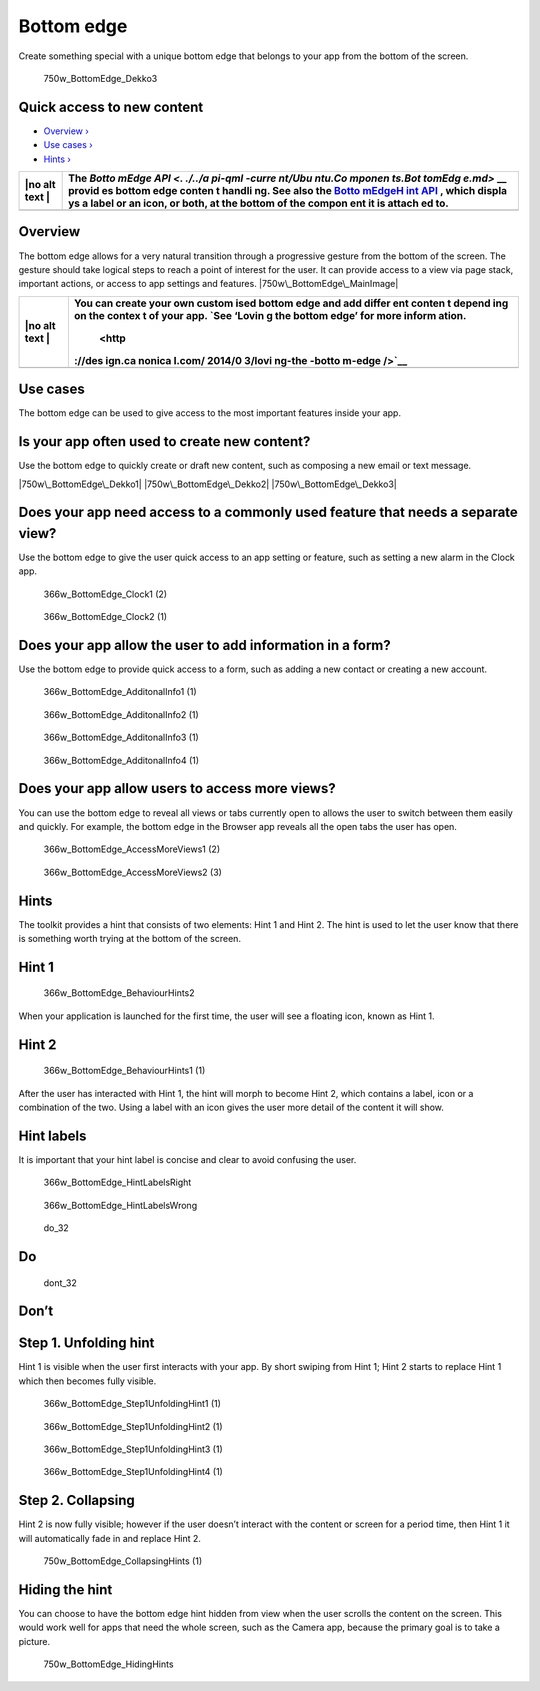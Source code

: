 Bottom edge
===========

Create something special with a unique bottom edge that belongs to your
app from the bottom of the screen.

.. figure:: https://assets.ubuntu.com/v1/792099e5-750w_BottomEdge_Dekko3.png
   :alt: 750w\_BottomEdge\_Dekko3

   750w\_BottomEdge\_Dekko3

Quick access to new content
---------------------------

-  `Overview › <#overview>`__

-  `Use cases › <#use-cases>`__

-  `Hints › <#hints>`__

+------+--------+
| |no  | The    |
| alt  | `Botto |
| text | mEdge  |
| |    | API <. |
|      | ./../a |
|      | pi-qml |
|      | -curre |
|      | nt/Ubu |
|      | ntu.Co |
|      | mponen |
|      | ts.Bot |
|      | tomEdg |
|      | e.md>` |
|      | __     |
|      | provid |
|      | es     |
|      | bottom |
|      | edge   |
|      | conten |
|      | t      |
|      | handli |
|      | ng.    |
|      | See    |
|      | also   |
|      | the    |
|      | `Botto |
|      | mEdgeH |
|      | int    |
|      | API <. |
|      | ./../a |
|      | pi-qml |
|      | -curre |
|      | nt/Ubu |
|      | ntu.Co |
|      | mponen |
|      | ts.Bot |
|      | tomEdg |
|      | eHint. |
|      | md>`__ |
|      | ,      |
|      | which  |
|      | displa |
|      | ys     |
|      | a      |
|      | label  |
|      | or an  |
|      | icon,  |
|      | or     |
|      | both,  |
|      | at the |
|      | bottom |
|      | of the |
|      | compon |
|      | ent    |
|      | it is  |
|      | attach |
|      | ed     |
|      | to.    |
+======+========+
+------+--------+

Overview
--------

The bottom edge allows for a very natural transition through a
progressive gesture from the bottom of the screen. The gesture should
take logical steps to reach a point of interest for the user. It can
provide access to a view via page stack, important actions, or access to
app settings and features. |750w\_BottomEdge\_MainImage|

+------+--------+
| |no  | You    |
| alt  | can    |
| text | create |
| |    | your   |
|      | own    |
|      | custom |
|      | ised   |
|      | bottom |
|      | edge   |
|      | and    |
|      | add    |
|      | differ |
|      | ent    |
|      | conten |
|      | t      |
|      | depend |
|      | ing    |
|      | on the |
|      | contex |
|      | t      |
|      | of     |
|      | your   |
|      | app.   |
|      | `See   |
|      | ‘Lovin |
|      | g      |
|      | the    |
|      | bottom |
|      | edge’  |
|      | for    |
|      | more   |
|      | inform |
|      | ation. |
|      |  <http |
|      | ://des |
|      | ign.ca |
|      | nonica |
|      | l.com/ |
|      | 2014/0 |
|      | 3/lovi |
|      | ng-the |
|      | -botto |
|      | m-edge |
|      | />`__  |
+======+========+
+------+--------+

Use cases
---------

The bottom edge can be used to give access to the most important
features inside your app.

Is your app often used to create new content?
---------------------------------------------

Use the bottom edge to quickly create or draft new content, such as
composing a new email or text message.

|750w\_BottomEdge\_Dekko1| |750w\_BottomEdge\_Dekko2|
|750w\_BottomEdge\_Dekko3|

Does your app need access to a commonly used feature that needs a separate view?
--------------------------------------------------------------------------------

Use the bottom edge to give the user quick access to an app setting or
feature, such as setting a new alarm in the Clock app.

.. figure:: https://assets.ubuntu.com/v1/c80957d2-366w_BottomEdge_Clock1-2.png
   :alt: 366w\_BottomEdge\_Clock1 (2)

   366w\_BottomEdge\_Clock1 (2)

.. figure:: https://assets.ubuntu.com/v1/1d680866-366w_BottomEdge_Clock2-1.png
   :alt: 366w\_BottomEdge\_Clock2 (1)

   366w\_BottomEdge\_Clock2 (1)

Does your app allow the user to add information in a form?
----------------------------------------------------------

Use the bottom edge to provide quick access to a form, such as adding a
new contact or creating a new account.

.. figure:: https://assets.ubuntu.com/v1/d838401e-366w_BottomEdge_AdditonalInfo1-1.png
   :alt: 366w\_BottomEdge\_AdditonalInfo1 (1)

   366w\_BottomEdge\_AdditonalInfo1 (1)

.. figure:: https://assets.ubuntu.com/v1/cc091cb4-366w_BottomEdge_AdditonalInfo2-1.png
   :alt: 366w\_BottomEdge\_AdditonalInfo2 (1)

   366w\_BottomEdge\_AdditonalInfo2 (1)

.. figure:: https://assets.ubuntu.com/v1/88771047-366w_BottomEdge_AdditonalInfo3-1.png
   :alt: 366w\_BottomEdge\_AdditonalInfo3 (1)

   366w\_BottomEdge\_AdditonalInfo3 (1)

.. figure:: https://assets.ubuntu.com/v1/c5a2ff13-366w_BottomEdge_AdditonalInfo4-1.png
   :alt: 366w\_BottomEdge\_AdditonalInfo4 (1)

   366w\_BottomEdge\_AdditonalInfo4 (1)

Does your app allow users to access more views?
-----------------------------------------------

You can use the bottom edge to reveal all views or tabs currently open
to allows the user to switch between them easily and quickly. For
example, the bottom edge in the Browser app reveals all the open tabs
the user has open.

.. figure:: https://assets.ubuntu.com/v1/c350019d-366w_BottomEdge_AccessMoreViews1-2.png
   :alt: 366w\_BottomEdge\_AccessMoreViews1 (2)

   366w\_BottomEdge\_AccessMoreViews1 (2)

.. figure:: https://assets.ubuntu.com/v1/e6ec7344-366w_BottomEdge_AccessMoreViews2-3.png
   :alt: 366w\_BottomEdge\_AccessMoreViews2 (3)

   366w\_BottomEdge\_AccessMoreViews2 (3)

Hints
-----

The toolkit provides a hint that consists of two elements: Hint 1 and
Hint 2. The hint is used to let the user know that there is something
worth trying at the bottom of the screen.

Hint 1
------

.. figure:: https://assets.ubuntu.com/v1/9f1dbb3b-366w_BottomEdge_BehaviourHints2.png
   :alt: 366w\_BottomEdge\_BehaviourHints2

   366w\_BottomEdge\_BehaviourHints2

When your application is launched for the first time, the user will see
a floating icon, known as Hint 1.

Hint 2
------

.. figure:: https://assets.ubuntu.com/v1/fab43755-366w_BottomEdge_BehaviourHints1-1.png
   :alt: 366w\_BottomEdge\_BehaviourHints1 (1)

   366w\_BottomEdge\_BehaviourHints1 (1)

After the user has interacted with Hint 1, the hint will morph to become
Hint 2, which contains a label, icon or a combination of the two. Using
a label with an icon gives the user more detail of the content it will
show.

Hint labels
-----------

It is important that your hint label is concise and clear to avoid
confusing the user.

.. figure:: https://assets.ubuntu.com/v1/f501816b-366w_BottomEdge_HintLabelsRight.png
   :alt: 366w\_BottomEdge\_HintLabelsRight

   366w\_BottomEdge\_HintLabelsRight

.. figure:: https://assets.ubuntu.com/v1/e50550fc-366w_BottomEdge_HintLabelsWrong.png
   :alt: 366w\_BottomEdge\_HintLabelsWrong

   366w\_BottomEdge\_HintLabelsWrong

.. figure:: https://assets.ubuntu.com/v1/74c13c17-do_32.png
   :alt: do\_32

   do\_32

Do
--

.. figure:: https://assets.ubuntu.com/v1/01fb853b-dont_32.png
   :alt: dont\_32

   dont\_32

Don’t
-----

Step 1. Unfolding hint
----------------------

Hint 1 is visible when the user first interacts with your app. By short
swiping from Hint 1; Hint 2 starts to replace Hint 1 which then becomes
fully visible.

.. figure:: https://assets.ubuntu.com/v1/0b542b2e-366w_BottomEdge_Step1UnfoldingHint1-1.png
   :alt: 366w\_BottomEdge\_Step1UnfoldingHint1 (1)

   366w\_BottomEdge\_Step1UnfoldingHint1 (1)

.. figure:: https://assets.ubuntu.com/v1/af151c33-366w_BottomEdge_Step1UnfoldingHint2-1.png
   :alt: 366w\_BottomEdge\_Step1UnfoldingHint2 (1)

   366w\_BottomEdge\_Step1UnfoldingHint2 (1)

.. figure:: https://assets.ubuntu.com/v1/606fd284-366w_BottomEdge_Step1UnfoldingHint3-1.png
   :alt: 366w\_BottomEdge\_Step1UnfoldingHint3 (1)

   366w\_BottomEdge\_Step1UnfoldingHint3 (1)

.. figure:: https://assets.ubuntu.com/v1/154a894d-366w_BottomEdge_Step1UnfoldingHint4-1.png
   :alt: 366w\_BottomEdge\_Step1UnfoldingHint4 (1)

   366w\_BottomEdge\_Step1UnfoldingHint4 (1)

Step 2. Collapsing
------------------

Hint 2 is now fully visible; however if the user doesn’t interact with
the content or screen for a period time, then Hint 1 it will
automatically fade in and replace Hint 2.

.. figure:: https://assets.ubuntu.com/v1/7e1040d0-750w_BottomEdge_CollapsingHints-1.png
   :alt: 750w\_BottomEdge\_CollapsingHints (1)

   750w\_BottomEdge\_CollapsingHints (1)

Hiding the hint
---------------

You can choose to have the bottom edge hint hidden from view when the
user scrolls the content on the screen. This would work well for apps
that need the whole screen, such as the Camera app, because the primary
goal is to take a picture.

.. figure:: https://assets.ubuntu.com/v1/e6120d50-750w_BottomEdge_HidingHints.png
   :alt: 750w\_BottomEdge\_HidingHints

   750w\_BottomEdge\_HidingHints

.. |no alt text| image:: https://assets.ubuntu.com/v1/608696e3-developer_links.png
.. |750w\_BottomEdge\_MainImage| image:: https://assets.ubuntu.com/v1/7a805f7a-750w_BottomEdge_MainImage.png
.. |no alt text| image:: https://assets.ubuntu.com/v1/75f60d24-link_external.png
.. |750w\_BottomEdge\_Dekko1| image:: https://assets.ubuntu.com/v1/e1872a29-750w_BottomEdge_Dekko1.png
.. |750w\_BottomEdge\_Dekko2| image:: https://assets.ubuntu.com/v1/e71cac0e-750w_BottomEdge_Dekko2.png
.. |750w\_BottomEdge\_Dekko3| image:: https://assets.ubuntu.com/v1/792099e5-750w_BottomEdge_Dekko3.png


